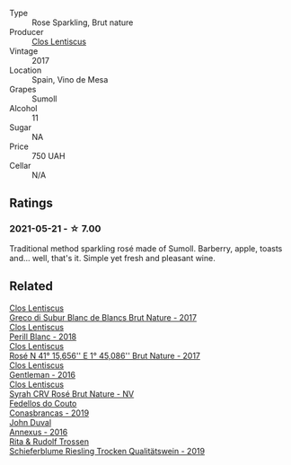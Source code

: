 #+attr_html: :class wine-main-image
[[file:/images/ff/dc5fb3-d7ad-477b-89ba-45ed797c8015/2021-05-22-14-30-34-E0E7E43C-3AD4-4DBB-B31D-04514C094272-1-105-c@512.webp]]

- Type :: Rose Sparkling, Brut nature
- Producer :: [[barberry:/producers/7ee0380b-9c4c-4328-89e2-c44f9dfda9c1][Clos Lentiscus]]
- Vintage :: 2017
- Location :: Spain, Vino de Mesa
- Grapes :: Sumoll
- Alcohol :: 11
- Sugar :: NA
- Price :: 750 UAH
- Cellar :: N/A

** Ratings

*** 2021-05-21 - ☆ 7.00

Traditional method sparkling rosé made of Sumoll. Barberry, apple, toasts and... well, that's it. Simple yet fresh and pleasant wine.

** Related

#+begin_export html
<div class="flex-container">
  <a class="flex-item flex-item-left" href="/wines/038a34b5-42dd-4716-a71e-1c6976e4e0de.html">
    <img class="flex-bottle" src="/images/03/8a34b5-42dd-4716-a71e-1c6976e4e0de/2022-12-17-14-48-22-IMG-3859@512.webp"></img>
    <section class="h">Clos Lentiscus</section>
    <section class="h text-bolder">Greco di Subur Blanc de Blancs Brut Nature - 2017</section>
  </a>

  <a class="flex-item flex-item-right" href="/wines/23ee479b-88c6-4213-b2d7-099d16da7181.html">
    <img class="flex-bottle" src="/images/23/ee479b-88c6-4213-b2d7-099d16da7181/2022-12-27-07-20-28-74366740-6816-40D4-88F8-A7AA8709C519-1-105-c@512.webp"></img>
    <section class="h">Clos Lentiscus</section>
    <section class="h text-bolder">Perill Blanc - 2018</section>
  </a>

  <a class="flex-item flex-item-left" href="/wines/96cc80e9-b31a-4d48-8a64-94b50d2e3014.html">
    <img class="flex-bottle" src="/images/96/cc80e9-b31a-4d48-8a64-94b50d2e3014/2022-12-17-14-51-07-IMG-3863@512.webp"></img>
    <section class="h">Clos Lentiscus</section>
    <section class="h text-bolder">Rosé N 41° 15,656'' E 1° 45,086'' Brut Nature - 2017</section>
  </a>

  <a class="flex-item flex-item-right" href="/wines/ad694be5-b034-4587-8c7a-b7e1da05c101.html">
    <img class="flex-bottle" src="/images/ad/694be5-b034-4587-8c7a-b7e1da05c101/2022-07-16-11-20-10-F79FDE7F-7261-4E8C-A972-96D36AA45AC9-1-105-c@512.webp"></img>
    <section class="h">Clos Lentiscus</section>
    <section class="h text-bolder">Gentleman - 2016</section>
  </a>

  <a class="flex-item flex-item-left" href="/wines/f967170b-4418-45f3-8d3f-5be4cb53843d.html">
    <img class="flex-bottle" src="/images/f9/67170b-4418-45f3-8d3f-5be4cb53843d/2021-06-15-08-10-09-C9DD6CFC-AB46-4C40-BF43-8A848D144AB9-1-102-o@512.webp"></img>
    <section class="h">Clos Lentiscus</section>
    <section class="h text-bolder">Syrah CRV Rosé Brut Nature - NV</section>
  </a>

  <a class="flex-item flex-item-right" href="/wines/19ea08b3-6109-4771-a003-46a3be90c659.html">
    <img class="flex-bottle" src="/images/19/ea08b3-6109-4771-a003-46a3be90c659/2021-05-22-12-36-56-4C752EBA-BB04-4F9F-8B5E-08E385549A4A-1-105-c@512.webp"></img>
    <section class="h">Fedellos do Couto</section>
    <section class="h text-bolder">Conasbrancas - 2019</section>
  </a>

  <a class="flex-item flex-item-left" href="/wines/7098850c-7c95-4b5d-9639-2ebd2d46b462.html">
    <img class="flex-bottle" src="/images/70/98850c-7c95-4b5d-9639-2ebd2d46b462/2023-02-21-06-55-20-IMG-5147@512.webp"></img>
    <section class="h">John Duval</section>
    <section class="h text-bolder">Annexus - 2016</section>
  </a>

  <a class="flex-item flex-item-right" href="/wines/85f17ebb-1523-4b9f-a940-36415c2e4f86.html">
    <img class="flex-bottle" src="/images/85/f17ebb-1523-4b9f-a940-36415c2e4f86/2021-05-22-14-55-47-E76ACAA8-F43F-4EF2-8F6A-1FC0426FB792-1-105-c@512.webp"></img>
    <section class="h">Rita & Rudolf Trossen</section>
    <section class="h text-bolder">Schieferblume Riesling Trocken Qualitätswein - 2019</section>
  </a>

</div>
#+end_export
